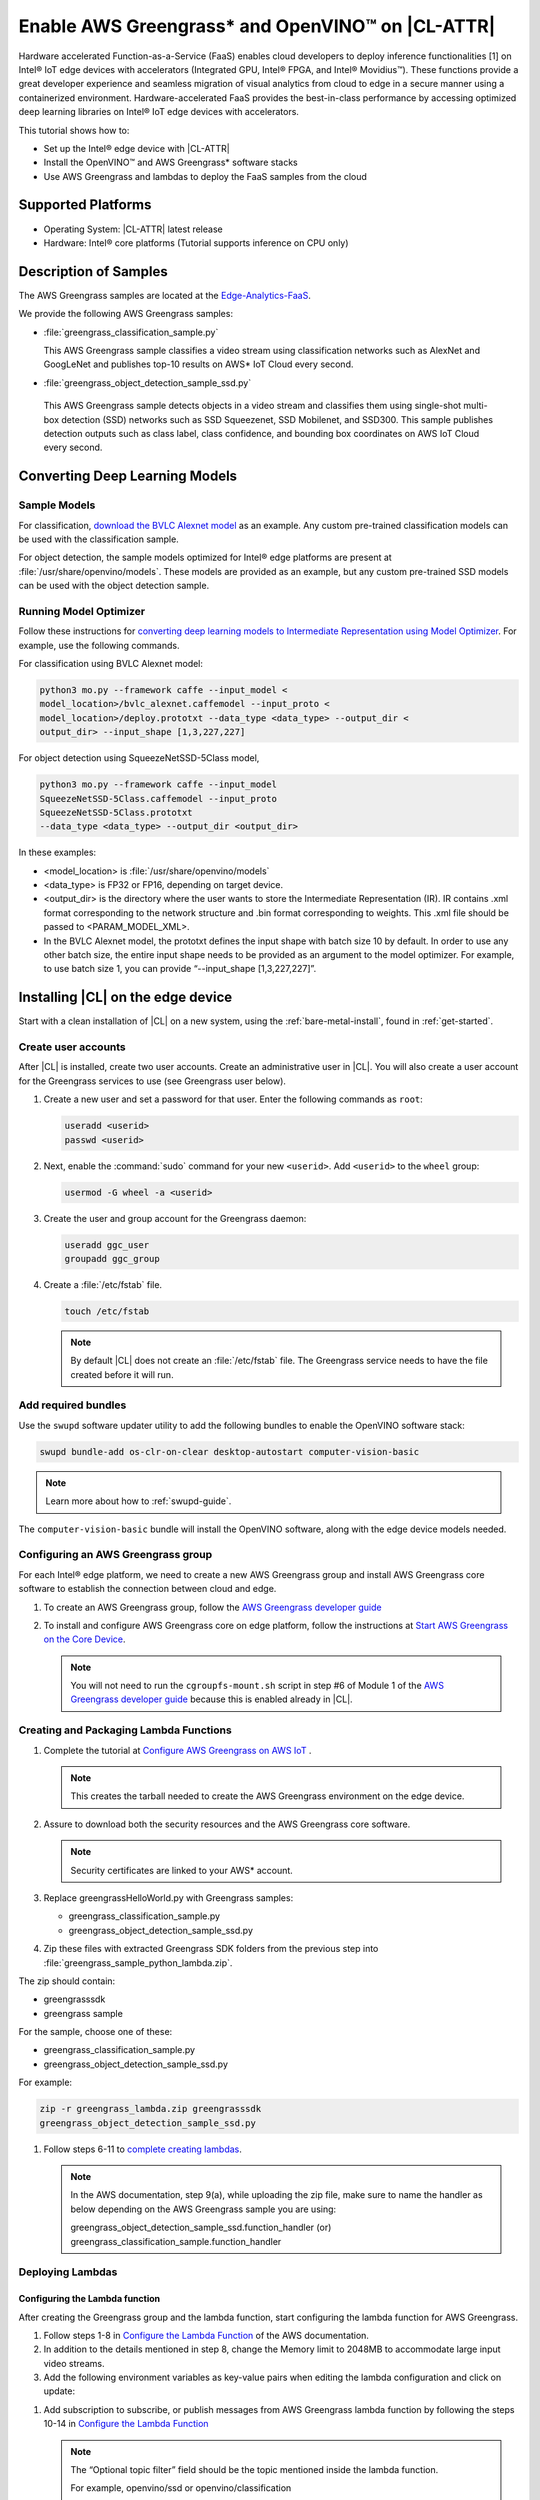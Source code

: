 .. _greengrass:

Enable AWS Greengrass* and OpenVINO™ on |CL-ATTR|
###########################################

Hardware accelerated Function-as-a-Service (FaaS) enables cloud developers 
to deploy inference functionalities [1] on Intel® IoT edge devices with 
accelerators (Integrated GPU, Intel® FPGA, and Intel® Movidius™). These
functions provide a great developer experience and seamless migration of 
visual analytics from cloud to edge in a secure manner using a containerized 
environment. Hardware-accelerated FaaS provides the best-in-class 
performance by accessing optimized deep learning libraries on Intel® IoT 
edge devices with accelerators.

This tutorial shows how to: 

* Set up the Intel® edge device with |CL-ATTR|
* Install the OpenVINO™ and AWS Greengrass* software stacks
* Use AWS Greengrass and lambdas to deploy the FaaS samples from the cloud 

Supported Platforms
*******************

*	Operating System: |CL-ATTR| latest release 
*	Hardware:	Intel® core platforms (Tutorial supports inference on CPU only)

Description of Samples
**********************

The AWS Greengrass samples are located at the `Edge-Analytics-FaaS`_.

We provide the following AWS Greengrass samples:

* :file:`greengrass_classification_sample.py`
  
  This AWS Greengrass sample classifies a video stream using classification
  networks such as AlexNet and GoogLeNet and publishes top-10 results on AWS*
  IoT Cloud every second.

*	:file:`greengrass_object_detection_sample_ssd.py`
  
  This AWS Greengrass sample detects objects in a video stream and
  classifies them using single-shot multi-box detection (SSD) networks such 
  as SSD Squeezenet, SSD Mobilenet, and SSD300. This sample publishes 
  detection outputs such as class label, class confidence, and bounding box 
  coordinates on AWS IoT Cloud every second.

Converting Deep Learning Models
*******************************

Sample Models
=============

For classification, `download the BVLC Alexnet model`_ as an example. 
Any custom pre-trained classification models can be used with the 
classification sample.

For object detection, the sample models optimized for Intel® edge platforms 
are present at :file:`/usr/share/openvino/models`. These models are provided 
as an example, but any custom pre-trained SSD models can be used with the 
object detection sample.

Running Model Optimizer
=======================

Follow these instructions for `converting deep learning models to Intermediate Representation using Model Optimizer`_. For example, use the
following commands.

For classification using BVLC Alexnet model:

.. code-block:: bash

   python3 mo.py --framework caffe --input_model <
   model_location>/bvlc_alexnet.caffemodel --input_proto <
   model_location>/deploy.prototxt --data_type <data_type> --output_dir <
   output_dir> --input_shape [1,3,227,227]

For object detection using SqueezeNetSSD-5Class model,

.. code-block:: bash

   python3 mo.py --framework caffe --input_model 
   SqueezeNetSSD-5Class.caffemodel --input_proto
   SqueezeNetSSD-5Class.prototxt 
   --data_type <data_type> --output_dir <output_dir>

In these examples: 

* <model_location> is :file:`/usr/share/openvino/models` 

* <data_type> is FP32 or FP16, depending on target device. 

* <output_dir> is the directory where the user wants to store the 
  Intermediate Representation (IR). IR contains .xml format corresponding 
  to the network structure and .bin format corresponding to weights. This 
  .xml file should be passed to <PARAM_MODEL_XML>. 

* In the BVLC Alexnet model, the prototxt defines the input shape with
  batch size 10 by default. In order to use any other batch size, the 
  entire input shape needs to be provided as an argument to the model 
  optimizer. For example, to use batch size 1, you can provide 
  “--input_shape [1,3,227,227]”.

Installing |CL| on the edge device
**********************************

Start with a clean installation of |CL| on a new system, using the 
:ref:`bare-metal-install`, found in :ref:`get-started`.

Create user accounts
====================

After |CL| is installed, create two user accounts. Create an administrative 
user in |CL|. You will also create a user account for the Greengrass
services to use (see Greengrass user below).  

#. Create a new user and set a password for that user. Enter the following 
   commands as ``root``:

   .. code-block:: bash

      useradd <userid>
      passwd <userid>

#. Next, enable the :command:`sudo` command for your new ``<userid>``. Add 
   ``<userid>`` to the ``wheel`` group:

   .. code-block:: bash

      usermod -G wheel -a <userid>

#. Create the user and group account for the Greengrass daemon:

   .. code-block:: console

      useradd ggc_user
      groupadd ggc_group

#. Create a :file:`/etc/fstab` file. 

   .. code-block:: bash

      touch /etc/fstab

   .. note:: 
   
      By default |CL| does not create an :file:`/etc/fstab` file. 
      The Greengrass service needs to have the file created before 
      it will run.
     
Add required bundles
====================

Use the ``swupd`` software updater utility to add the following bundles to
enable the OpenVINO software stack:

.. code-block:: bash

   swupd bundle-add os-clr-on-clear desktop-autostart computer-vision-basic

.. note::

   Learn more about how to :ref:`swupd-guide`. 

The ``computer-vision-basic`` bundle will install the OpenVINO software, 
along with the edge device models needed.

Configuring an AWS Greengrass group
===================================

For each Intel® edge platform, we need to create a new AWS Greengrass group 
and install AWS Greengrass core software to establish the connection between 
cloud and edge.

#. To create an AWS Greengrass group, follow the
   `AWS Greengrass developer guide`_
   
#. To install and configure AWS Greengrass core on edge platform, follow
   the instructions at `Start AWS Greengrass on the Core Device`_.    

   .. note::

      You will not need to run the ``cgroupfs-mount.sh`` script in step #6
      of Module 1 of the `AWS Greengrass developer guide`_ because this is 
      enabled already in |CL|. 

Creating and Packaging Lambda Functions
=======================================

#. Complete the tutorial at `Configure AWS Greengrass on AWS IoT`_ .  
  
   .. note:: 

      This creates the tarball needed to create the AWS Greengrass 
      environment on the edge device. 

#. Assure to download both the security resources and the AWS Greengrass 
   core software. 

   .. note:: 

      Security certificates are linked to your AWS* account. 

#. Replace greengrassHelloWorld.py with Greengrass samples: 

   * greengrass_classification_sample.py

   * greengrass_object_detection_sample_ssd.py 

#. Zip these files with extracted Greengrass SDK folders from the previous 
   step into :file:`greengrass_sample_python_lambda.zip`. 

The zip should contain:
   
* greengrasssdk

* greengrass sample 
   
For the sample, choose one of these: 

- greengrass_classification_sample.py

- greengrass_object_detection_sample_ssd.py

For example:

.. code-block:: bash

   zip -r greengrass_lambda.zip greengrasssdk
   greengrass_object_detection_sample_ssd.py

#. Follow steps 6-11 to `complete creating lambdas`_.  
  
   .. note:: 

      In the AWS documentation, step 9(a), while uploading the zip file, 
      make sure to name the handler as below depending on the AWS Greengrass 
      sample you are using:

      greengrass_object_detection_sample_ssd.function_handler (or)  
      greengrass_classification_sample.function_handler

Deploying Lambdas
=================

Configuring the Lambda function
-------------------------------

After creating the Greengrass group and the lambda function, start 
configuring the lambda function for AWS Greengrass. 

#. Follow steps 1-8 in `Configure the Lambda Function`_ of the AWS
   documentation. 

#. In addition to the details mentioned in step 8, change the Memory limit
   to 2048MB to accommodate large input video streams.

#. Add the following environment variables as key-value pairs when editing
   the lambda configuration and click on update:
  
.. list-table:: **Table 1.  Environment Variables: Lambda Configuration**

   :widths: 20 80
   :header-rows: 1

   * - Key
     - Value
   * - PARAM_MODEL_XML
     - <MODEL_DIR>/<IR.xml>, where <MODEL_DIR> is user specified and 
       contains IR.xml, the Intermediate Representation file from Intel® Model Optimizer
   * - PARAM_INPUT_SOURCE
     - <DATA_DIR>/input.webm to be specified by user. Holds both input and
       output data. For webcam, set PARAM_INPUT_SOURCE to ‘/dev/video0’
   * - PARAM_DEVICE
     - For CPU, specify "CPU"
   * - PARAM_CPU_EXTENSION_PATH
     - /usr/lib64/libcpu_extension.so
   * - PARAM_OUTPUT_DIRECTORY
     - <DATA_DIR> to be specified by user. Holds both input and output data
   * - PARAM_NUM_TOP_RESULTS
     - User specified for classification sample.
       (e.g. 1 for top-1 result, 5 for top-5 results)

#. Add subscription to subscribe, or publish messages from AWS Greengrass 
   lambda function by following the steps 10-14 in `Configure the Lambda Function`_ 

   .. note:: 
      
      The “Optional topic filter” field should be the topic 
      mentioned inside the lambda function.
   
      For example, openvino/ssd or openvino/classification

Local Resources
---------------
#. Select this to `add local resources and access privileges`_. 

Following are the local resources needed for the CPU:

.. list-table:: **Local Resources**
   :widths: 20, 20, 20, 20
   :header-rows: 1

   * - Name      
     - Resource type   
     - Local path         
     - Access
     
   * - ModelDir 
     - Volume   
     - <MODEL_DIR> to be specified by user 
     - Read-Only

   * - Webcam 
     - Device    
     - /dev/video0
     - Read-Only

   * - DataDir  
     - Volume   
     - <DATA_DIR> to be specified by user. Holds both input and output data.
     - Read and Write

Deploy
------

To `deploy the lambda function to AWS Greengrass core device`_, select 
“Deployments” on group page and follow the instructions. 

Output Consumption
------------------

There are four options available for output consumption. These options are 
used to report, stream, upload, or store inference output at an interval 
defined by the variable ``reporting_interval`` in the AWS Greengrass samples.

a. IoT Cloud Output:
   This option is enabled by default in the AWS Greengrass samples using a 
   variable ``enable_iot_cloud_output``.  We can use it to verify the lambda 
   running on the edge device. It enables publishing messages to IoT cloud 
   using the subscription topic specified in the lambda (For example, 
   ‘openvino/classification’ for classification and ‘openvino/ssd’ for 
   object detection samples).  For classification, top-1 result with class 
   label are published to IoT cloud. For SSD object detection, detection 
   results such as bounding box co-ordinates of objects, class label, and 
   class confidence are published. 

   Follow the instructions here to `view the output on IoT cloud`_
   
b. Kinesis Streaming:
   
   This option enables inference output to be streamed from the edge device 
   to cloud using Kinesis [3] streams when ‘enable_kinesis_output’ is set 
   to True. The edge devices act as data producers and continually push 
   processed data to the cloud. The users need to set up and specify 
   Kinesis stream name, Kinesis shard, and AWS region in the AWS Greengrass 
   samples.

c. Cloud Storage using AWS S3 Bucket:
   
   When the ‘enable_s3_jpeg_output’ variable is set to True, it enables uploading and storing processed frames (in JPEG format) in an AWS S3 bucket. The users need to set up and specify the S3 bucket name in the 
   AWS Greengrass samples to store the JPEG images. The images are named using the timestamp and uploaded to S3.

d. Local Storage:
   
   When the ‘enable_s3_jpeg_output’ variable is set to True, it enables storing processed frames (in JPEG format) on the edge device. The 
   images are named using the timestamp and stored in a directory specified 
   by ‘PARAM_OUTPUT_DIRECTORY’.

References
-----------

1. AWS Greengrass: https://aws.amazon.com/greengrass/
2. AWS Lambda: https://aws.amazon.com/lambda/
3. AWS Kinesis: https://aws.amazon.com/kinesis/

.. _Edge-Analytics-FaaS: https://github.com/intel/Edge-Analytics-FaaS/tree/master/AWS%20Greengrass

.. _download the BVLC Alexnet model: https://github.com/BVLC/caffe/tree/master/models/bvlc_alexnet

.. _converting deep learning models to Intermediate Representation using Model Optimizer: https://software.intel.com/en-us/articles/OpenVINO-ModelOptimizer

.. _AWS Greengrass developer guide: https://docs.aws.amazon.com/greengrass/latest/developerguide/gg-config.html

.. _Start AWS Greengrass on the Core Device: https://docs.aws.amazon.com/greengrass/latest/developerguide/gg-device-start.html

.. _AWS Greengrass Core SDK: https://docs.aws.amazon.com/greengrass/latest/developerguide/create-lambda.html

.. _complete creating lambdas: https://docs.aws.amazon.com/greengrass/latest/developerguide/create-lambda.html

.. _Configure the Lambda Function: https://docs.aws.amazon.com/greengrass/latest/developerguide/config-lambda.html

.. _Add local resources and access privileges: https://docs.aws.amazon.com/greengrass/latest/developerguide/access-local-resources.html 

.. _deploy the lambda function to AWS Greengrass core device: https://docs.aws.amazon.com/greengrass/latest/developerguide/configs-core.html

.. _Edge-optmized models repository: https://github.com/intel/Edge-optimized-models

.. _view the output on IoT cloud: https://docs.aws.amazon.com/greengrass/latest/developerguide/lambda-check.html

.. _ add local resources and access privileges: https://docs.aws.amazon.com/greengrass/latest/developerguide/access-local-resources.html

.. _Configure AWS Greengrass on AWS IoT: https://docs.aws.amazon.com/greengrass/latest/developerguide/gg-config.html


